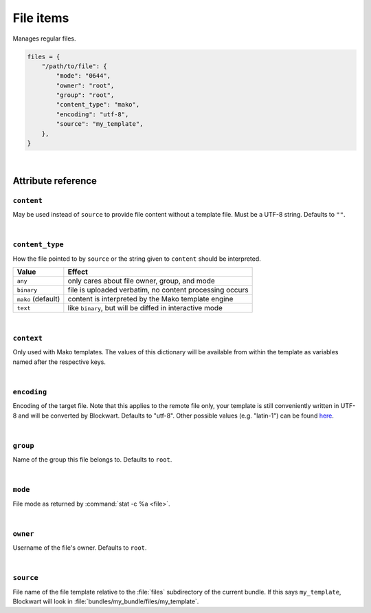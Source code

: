 .. _item_file:

##########
File items
##########

Manages regular files.

.. code-block:: python

    files = {
        "/path/to/file": {
            "mode": "0644",
            "owner": "root",
            "group": "root",
            "content_type": "mako",
            "encoding": "utf-8",
            "source": "my_template",
        },
    }

|

Attribute reference
-------------------

.. seealso::

   :ref:`The list of generic builtin item attributes <builtin_item_attributes>`

``content``
+++++++++++

May be used instead of ``source`` to provide file content without a template file. Must be a UTF-8 string. Defaults to ``""``.

|

``content_type``
++++++++++++++++

How the file pointed to by ``source`` or the string given to ``content`` should be interpreted.

+--------------------+----------------------------------------------------------------------------+
| Value              | Effect                                                                     |
+====================+============================================================================+
| ``any``            | only cares about file owner, group, and mode                               |
+--------------------+----------------------------------------------------------------------------+
| ``binary``         | file is uploaded verbatim, no content processing occurs                    |
+--------------------+----------------------------------------------------------------------------+
| ``mako`` (default) | content is interpreted by the Mako template engine                         |
+--------------------+----------------------------------------------------------------------------+
| ``text``           | like ``binary``, but will be diffed in interactive mode                    |
+--------------------+----------------------------------------------------------------------------+

|

``context``
+++++++++++

Only used with Mako templates. The values of this dictionary will be available from within the template as variables named after the respective keys.

|

``encoding``
++++++++++++

Encoding of the target file. Note that this applies to the remote file only, your template is still conveniently written in UTF-8 and will be converted by Blockwart. Defaults to "utf-8". Other possible values (e.g. "latin-1") can be found `here <http://docs.python.org/2/library/codecs.html#standard-encodings>`_.

|

``group``
+++++++++

Name of the group this file belongs to. Defaults to ``root``.

|

``mode``
++++++++

File mode as returned by :command:`stat -c %a <file>`.

|

``owner``
+++++++++

Username of the file's owner. Defaults to ``root``.

|

``source``
++++++++++

File name of the file template relative to the :file:`files` subdirectory of the current bundle. If this says ``my_template``, Blockwart will look in :file:`bundles/my_bundle/files/my_template`.
